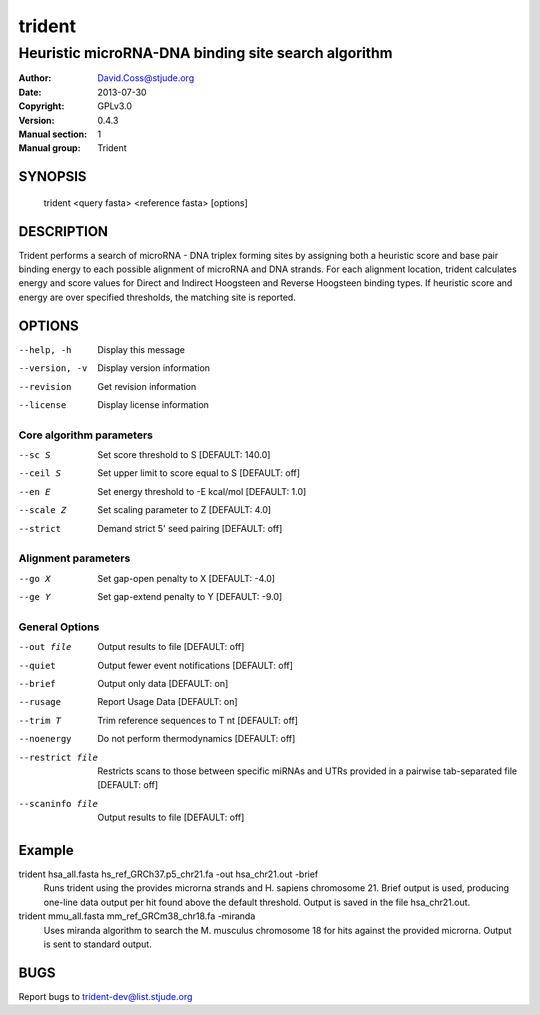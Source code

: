 =======
trident
=======
----------------------------------------------------
Heuristic microRNA-DNA binding site search algorithm
----------------------------------------------------

:Author: David.Coss@stjude.org
:Date:   2013-07-30
:Copyright: GPLv3.0
:Version: 0.4.3
:Manual section: 1
:Manual group: Trident

SYNOPSIS
========

  trident <query fasta> <reference fasta> [options]

DESCRIPTION
===========

Trident performs a search of microRNA - DNA triplex forming sites by assigning both a heuristic score and base pair binding energy to each possible alignment of microRNA and DNA strands. For each alignment location, trident calculates energy and score values for Direct and Indirect Hoogsteen and Reverse Hoogsteen binding types. If heuristic score and energy are over specified thresholds, the matching site is reported.

OPTIONS
=======

--help, -h     Display this message
--version, -v  Display version information
--revision     Get revision information
--license      Display license information

Core algorithm parameters
-------------------------

--sc S          Set score threshold to S                [DEFAULT: 140.0]
--ceil S        Set upper limit to score equal to S     [DEFAULT: off]
--en E          Set energy threshold to -E kcal/mol     [DEFAULT: 1.0]
--scale Z       Set scaling parameter to Z              [DEFAULT: 4.0]
--strict        Demand strict 5' seed pairing           [DEFAULT: off]

Alignment parameters
--------------------

--go X          Set gap-open penalty to X              [DEFAULT: -4.0]
--ge Y          Set gap-extend penalty to Y            [DEFAULT: -9.0]

General Options
---------------

--out file      Output results to file                  [DEFAULT: off]
--quiet         Output fewer event notifications        [DEFAULT: off]
--brief         Output only data                        [DEFAULT: on]
--rusage        Report Usage Data                       [DEFAULT: on]
--trim T        Trim reference sequences to T nt        [DEFAULT: off]
--noenergy      Do not perform thermodynamics           [DEFAULT: off]
--restrict file		Restricts scans to those between specific miRNAs and UTRs provided in a pairwise tab-separated file                     [DEFAULT: off]

--scaninfo file	 Output results to file                  [DEFAULT: off]

Example
=======

trident hsa_all.fasta hs_ref_GRCh37.p5_chr21.fa -out hsa_chr21.out -brief
    Runs trident using the provides microrna strands and H. sapiens chromosome 21. Brief output is used, producing one-line data output per hit found above the default threshold. Output is saved in the file hsa_chr21.out.

trident mmu_all.fasta mm_ref_GRCm38_chr18.fa -miranda
    Uses miranda algorithm to search the M. musculus chromosome 18 for hits against the provided microrna. Output is sent to standard output.


BUGS
====

Report bugs to trident-dev@list.stjude.org
